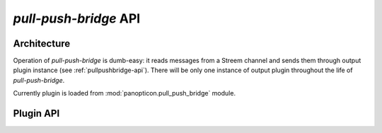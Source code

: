 **********************
*pull-push-bridge* API
**********************

Architecture
============

Operation of *pull-push-bridge* is dumb-easy: it reads messages from a Streem
channel and sends them through output plugin instance (see
:ref:`pullpushbridge-api`). There will be only one instance of output plugin
throughout the life of *pull-push-bridge*.

Currently plugin is loaded from :mod:`panopticon.pull_push_bridge` module.

.. _pullpushbridge-api:

Plugin API
==========

.. class:: PullPushBridge

   .. method:: __init__(options)

      :param options: option object

      Option object keeps options as object's properties. The main option
      present is ``options.destination``.

   .. method:: send(message)

      :param message: message received from Streem
      :type message: :class:`panopticon.message.Message`

      This method should consume the message, either by ignoring it or passing
      to appropriate service.
